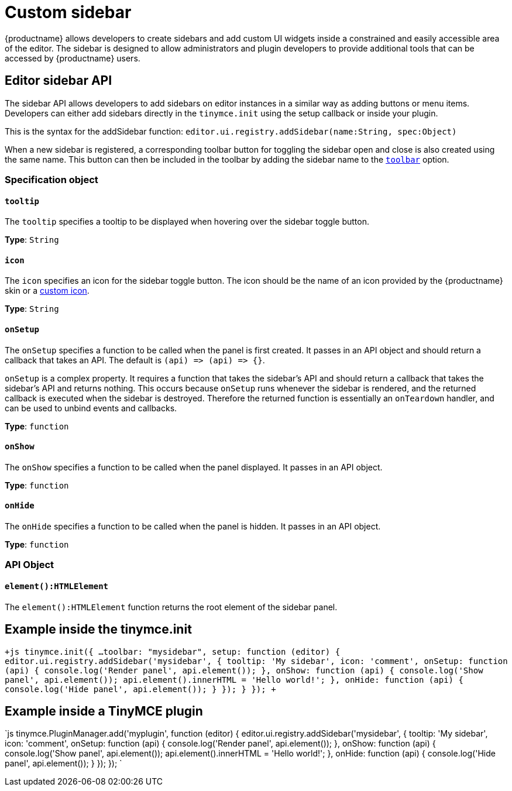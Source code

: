 = Custom sidebar
:description: A short introduction to creating sidebars.
:description_short: Introducing sidebar panel creation.
:keywords: sidebar
:title_nav: Custom sidebar

{productname} allows developers to create sidebars and add custom UI widgets inside a constrained and easily accessible area of the editor. The sidebar is designed to allow administrators and plugin developers to provide additional tools that can be accessed by {productname} users.

[#editor-sidebar-api]
== Editor sidebar API

The sidebar API allows developers to add sidebars on editor instances in a similar way as adding buttons or menu items. Developers can either add sidebars directly in the `tinymce.init` using the setup callback or inside your plugin.

This is the syntax for the addSidebar function: `editor.ui.registry.addSidebar(name:String, spec:Object)`

When a new sidebar is registered, a corresponding toolbar button for toggling the sidebar open and close is also created using the same name. This button can then be included in the toolbar by adding the sidebar name to the link:{baseurl}/configure/editor-appearance/#toolbar/[`toolbar`] option.

[#specification-object]
=== Specification object

[#]
==== `tooltip`

The `tooltip` specifies a tooltip to be displayed when hovering over the sidebar toggle button.

*Type*: `String`

[#-2]
==== `icon`

The `icon` specifies an icon for the sidebar toggle button. The icon should be the name of an icon provided by the {productname} skin or a link:{baseurl}/api/tinymce.editor.ui/tinymce.editor.ui.registry/#addicon/[custom icon].

*Type*: `String`

[#-2]
==== `onSetup`

The `onSetup` specifies a function to be called when the panel is first created. It passes in an API object and should return a callback that takes an API. The default is `+(api) => (api) => {}+`.

`onSetup` is a complex property. It requires a function that takes the sidebar's API and should return a callback that takes the sidebar's API and returns nothing. This occurs because `onSetup` runs whenever the sidebar is rendered, and the returned callback is executed when the sidebar is destroyed. Therefore the returned function is essentially an `onTeardown` handler, and can be used to unbind events and callbacks.

*Type*: `function`

[#-2]
==== `onShow`

The `onShow` specifies a function to be called when the panel displayed. It passes in an API object.

*Type*: `function`

[#-2]
==== `onHide`

The `onHide` specifies a function to be called when the panel is hidden. It passes in an API  object.

*Type*: `function`

[#api-object]
=== API Object

[#-2]
==== `element():HTMLElement`

The `element():HTMLElement` function returns the root element of the sidebar panel.

[#example-inside-the-tinymce-init]
== Example inside the tinymce.init

`+js
tinymce.init({
  ...
  toolbar: "mysidebar",
  setup: function (editor) {
    editor.ui.registry.addSidebar('mysidebar', {
      tooltip: 'My sidebar',
      icon: 'comment',
      onSetup: function (api) {
        console.log('Render panel', api.element());
      },
      onShow: function (api) {
        console.log('Show panel', api.element());
        api.element().innerHTML = 'Hello world!';
      },
      onHide: function (api) {
        console.log('Hide panel', api.element());
      }
    });
  }
});
+`

[#example-inside-a-tinymce-plugin]
== Example inside a TinyMCE plugin

`js
tinymce.PluginManager.add('myplugin', function (editor) {
  editor.ui.registry.addSidebar('mysidebar', {
    tooltip: 'My sidebar',
    icon: 'comment',
    onSetup: function (api) {
      console.log('Render panel', api.element());
    },
    onShow: function (api) {
      console.log('Show panel', api.element());
      api.element().innerHTML = 'Hello world!';
    },
    onHide: function (api) {
      console.log('Hide panel', api.element());
    }
  });
});
`
